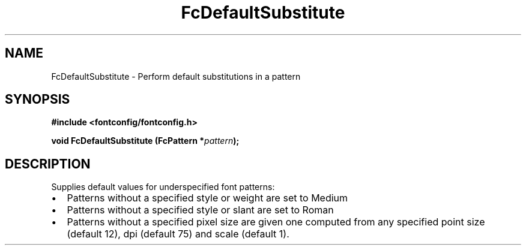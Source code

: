 .\" This manpage has been automatically generated by docbook2man 
.\" from a DocBook document.  This tool can be found at:
.\" <http://shell.ipoline.com/~elmert/comp/docbook2X/> 
.\" Please send any bug reports, improvements, comments, patches, 
.\" etc. to Steve Cheng <steve@ggi-project.org>.
.TH "FcDefaultSubstitute" "3" "2022/03/31" "Fontconfig 2.14.0" ""

.SH NAME
FcDefaultSubstitute \- Perform default substitutions in a pattern
.SH SYNOPSIS
.sp
\fB#include <fontconfig/fontconfig.h>
.sp
void FcDefaultSubstitute (FcPattern *\fIpattern\fB);
\fR
.SH "DESCRIPTION"
.PP
Supplies default values for underspecified font patterns:
.TP 0.2i
\(bu
Patterns without a specified style or weight are set to Medium
.TP 0.2i
\(bu
Patterns without a specified style or slant are set to Roman
.TP 0.2i
\(bu
Patterns without a specified pixel size are given one computed from any
specified point size (default 12), dpi (default 75) and scale (default 1).
